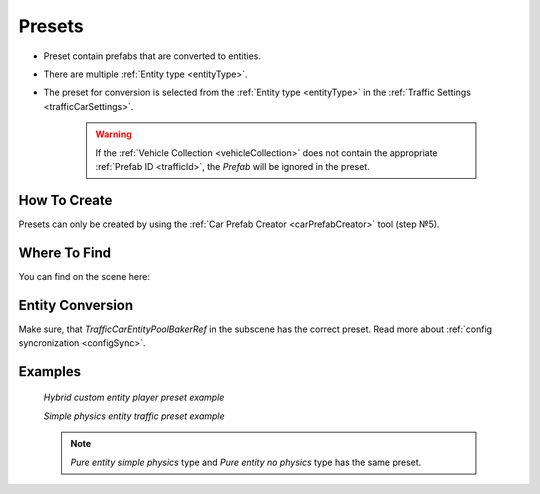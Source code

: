 .. _trafficPreset:

Presets
=====

* Preset contain prefabs that are converted to entities.
* There are multiple :ref:`Entity type <entityType>`. 
* The preset for conversion is selected from the :ref:`Entity type <entityType>` in the :ref:`Traffic Settings <trafficCarSettings>`.

	.. warning::
		If the :ref:`Vehicle Collection <vehicleCollection>` does not contain the appropriate :ref:`Prefab ID <trafficId>`, the `Prefab` will be ignored in the preset.
	
How To Create
----------------
	
Presets can only be created by using the :ref:`Car Prefab Creator <carPrefabCreator>` tool (step №5).

Where To Find
----------------

You can find on the scene here:

	.. image:: /images/entities/trafficCar/preset/PresetHolderExample.png
	
Entity Conversion
----------------

Make sure, that `TrafficCarEntityPoolBakerRef` in the subscene has the correct preset. Read more about :ref:`config syncronization <configSync>`.

	.. image:: /images/entities/trafficCar/howTo/Step6.png

Examples
----------------
	
	.. image:: /images/entities/trafficCar/preset/PresetHolderExample3.png
	`Hybrid custom entity player preset example`
	
	.. image:: /images/entities/trafficCar/preset/PresetHolderExample2.png
	`Simple physics entity traffic preset example`
	
	.. note::
		`Pure entity simple physics` type and `Pure entity no physics` type has the same preset.